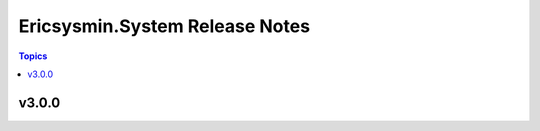 ===============================
Ericsysmin.System Release Notes
===============================

.. contents:: Topics


v3.0.0
======
